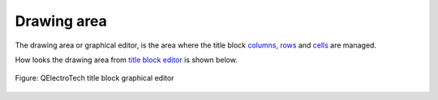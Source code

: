 .. _folio/title_block/title_block_editor/interface/workspace:

============
Drawing area
============

The drawing area or graphical editor, is the area where the title block `columns`_, `rows`_ and 
`cells`_ are managed. 

How looks the drawing area from `title block editor`_ is shown below. 

.. figure:: /_external/_images/en/qet_title/qet_title_block_editor_workspace.png
   :align: center

   Figure: QElectroTech title block graphical editor

.. _title block editor: ../../../../folio/title_block/title_block_editor/index.html
.. _columns: ../../../../folio/title_block/elements/column.html
.. _rows: ../../../../folio/title_block/elements/row.html
.. _cells: ../../../../folio/title_block/elements/cell.html